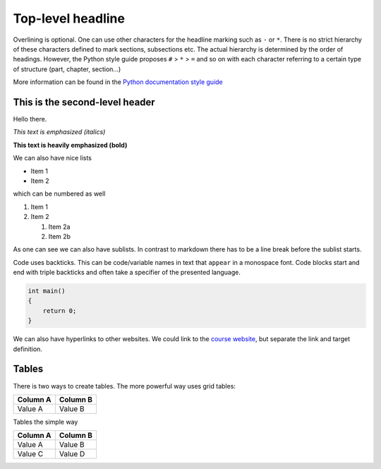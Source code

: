 ==================
Top-level headline
==================

Overlining is optional. One can use other characters for the headline marking such as ``-`` or ``*``. There is no strict hierarchy of these characters defined to mark sections, subsections etc. The actual hierarchy is determined by the order of headings. However, the Python style guide proposes ``#`` > ``*`` > ``=`` and so on with each character referring to a certain type of structure (part, chapter, section...)

More information can be found in the `Python documentation style guide <https://devguide.python.org/documenting/#sections>`_

-------------------------------
This is the second-level header
-------------------------------

Hello there.

*This text is emphasized (italics)*

**This text is heavily emphasized (bold)**


We can also have nice lists

* Item 1
* Item 2

which can be numbered as well

1. Item 1
2. Item 2

   1. Item 2a
   2. Item 2b

As one can see we can also have sublists. In contrast to markdown there has to be a line break before the sublist starts.

Code uses backticks. This can be code/variable names in text that ``appear`` in a monospace font. Code blocks start and end with triple backticks and often take a specifier of the presented language.

.. code-block:: c++

    int main()
    {
        return 0;
    }

.. Quotations can be done by two dots

We can also have hyperlinks to other websites. We could link to the `course website`_, but separate the link and target definition.

.. _course website: https://simulation-software-engineering.github.io/homepage

------
Tables
------

There is two ways to create tables. The more powerful way uses grid tables:

+----------+----------+
| Column A | Column B |
+==========+==========+
| Value A  | Value  B |
+----------+----------+

Tables the simple way

========== ==========
 Column A   Column B
========== ==========
 Value A    Value B
 Value C    Value D
========== ==========

